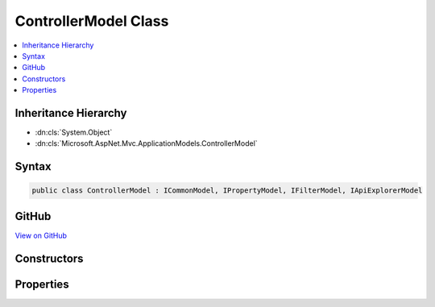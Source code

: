 

ControllerModel Class
=====================



.. contents:: 
   :local:







Inheritance Hierarchy
---------------------


* :dn:cls:`System.Object`
* :dn:cls:`Microsoft.AspNet.Mvc.ApplicationModels.ControllerModel`








Syntax
------

.. code-block:: csharp

   public class ControllerModel : ICommonModel, IPropertyModel, IFilterModel, IApiExplorerModel





GitHub
------

`View on GitHub <https://github.com/aspnet/apidocs/blob/master/aspnet/mvc/src/Microsoft.AspNet.Mvc.Core/ApplicationModels/ControllerModel.cs>`_





.. dn:class:: Microsoft.AspNet.Mvc.ApplicationModels.ControllerModel

Constructors
------------

.. dn:class:: Microsoft.AspNet.Mvc.ApplicationModels.ControllerModel
    :noindex:
    :hidden:

    
    .. dn:constructor:: Microsoft.AspNet.Mvc.ApplicationModels.ControllerModel.ControllerModel(Microsoft.AspNet.Mvc.ApplicationModels.ControllerModel)
    
        
        
        
        :type other: Microsoft.AspNet.Mvc.ApplicationModels.ControllerModel
    
        
        .. code-block:: csharp
    
           public ControllerModel(ControllerModel other)
    
    .. dn:constructor:: Microsoft.AspNet.Mvc.ApplicationModels.ControllerModel.ControllerModel(System.Reflection.TypeInfo, System.Collections.Generic.IReadOnlyList<System.Object>)
    
        
        
        
        :type controllerType: System.Reflection.TypeInfo
        
        
        :type attributes: System.Collections.Generic.IReadOnlyList{System.Object}
    
        
        .. code-block:: csharp
    
           public ControllerModel(TypeInfo controllerType, IReadOnlyList<object> attributes)
    

Properties
----------

.. dn:class:: Microsoft.AspNet.Mvc.ApplicationModels.ControllerModel
    :noindex:
    :hidden:

    
    .. dn:property:: Microsoft.AspNet.Mvc.ApplicationModels.ControllerModel.ActionConstraints
    
        
        :rtype: System.Collections.Generic.IList{Microsoft.AspNet.Mvc.ActionConstraints.IActionConstraintMetadata}
    
        
        .. code-block:: csharp
    
           public IList<IActionConstraintMetadata> ActionConstraints { get; }
    
    .. dn:property:: Microsoft.AspNet.Mvc.ApplicationModels.ControllerModel.Actions
    
        
        :rtype: System.Collections.Generic.IList{Microsoft.AspNet.Mvc.ApplicationModels.ActionModel}
    
        
        .. code-block:: csharp
    
           public IList<ActionModel> Actions { get; }
    
    .. dn:property:: Microsoft.AspNet.Mvc.ApplicationModels.ControllerModel.ApiExplorer
    
        
    
        Gets or sets the :any:`Microsoft.AspNet.Mvc.ApplicationModels.ApiExplorerModel` for this controller.
    
        
        :rtype: Microsoft.AspNet.Mvc.ApplicationModels.ApiExplorerModel
    
        
        .. code-block:: csharp
    
           public ApiExplorerModel ApiExplorer { get; set; }
    
    .. dn:property:: Microsoft.AspNet.Mvc.ApplicationModels.ControllerModel.Application
    
        
        :rtype: Microsoft.AspNet.Mvc.ApplicationModels.ApplicationModel
    
        
        .. code-block:: csharp
    
           public ApplicationModel Application { get; set; }
    
    .. dn:property:: Microsoft.AspNet.Mvc.ApplicationModels.ControllerModel.AttributeRoutes
    
        
        :rtype: System.Collections.Generic.IList{Microsoft.AspNet.Mvc.ApplicationModels.AttributeRouteModel}
    
        
        .. code-block:: csharp
    
           public IList<AttributeRouteModel> AttributeRoutes { get; }
    
    .. dn:property:: Microsoft.AspNet.Mvc.ApplicationModels.ControllerModel.Attributes
    
        
        :rtype: System.Collections.Generic.IReadOnlyList{System.Object}
    
        
        .. code-block:: csharp
    
           public IReadOnlyList<object> Attributes { get; }
    
    .. dn:property:: Microsoft.AspNet.Mvc.ApplicationModels.ControllerModel.ControllerName
    
        
        :rtype: System.String
    
        
        .. code-block:: csharp
    
           public string ControllerName { get; set; }
    
    .. dn:property:: Microsoft.AspNet.Mvc.ApplicationModels.ControllerModel.ControllerProperties
    
        
        :rtype: System.Collections.Generic.IList{Microsoft.AspNet.Mvc.ApplicationModels.PropertyModel}
    
        
        .. code-block:: csharp
    
           public IList<PropertyModel> ControllerProperties { get; }
    
    .. dn:property:: Microsoft.AspNet.Mvc.ApplicationModels.ControllerModel.ControllerType
    
        
        :rtype: System.Reflection.TypeInfo
    
        
        .. code-block:: csharp
    
           public TypeInfo ControllerType { get; }
    
    .. dn:property:: Microsoft.AspNet.Mvc.ApplicationModels.ControllerModel.Filters
    
        
        :rtype: System.Collections.Generic.IList{Microsoft.AspNet.Mvc.Filters.IFilterMetadata}
    
        
        .. code-block:: csharp
    
           public IList<IFilterMetadata> Filters { get; }
    
    .. dn:property:: Microsoft.AspNet.Mvc.ApplicationModels.ControllerModel.Microsoft.AspNet.Mvc.ApplicationModels.ICommonModel.MemberInfo
    
        
        :rtype: System.Reflection.MemberInfo
    
        
        .. code-block:: csharp
    
           MemberInfo ICommonModel.MemberInfo { get; }
    
    .. dn:property:: Microsoft.AspNet.Mvc.ApplicationModels.ControllerModel.Microsoft.AspNet.Mvc.ApplicationModels.ICommonModel.Name
    
        
        :rtype: System.String
    
        
        .. code-block:: csharp
    
           string ICommonModel.Name { get; }
    
    .. dn:property:: Microsoft.AspNet.Mvc.ApplicationModels.ControllerModel.Properties
    
        
    
        Gets a set of properties associated with the controller.
        These properties will be copied to :dn:prop:`Microsoft.AspNet.Mvc.Abstractions.ActionDescriptor.Properties`\.
    
        
        :rtype: System.Collections.Generic.IDictionary{System.Object,System.Object}
    
        
        .. code-block:: csharp
    
           public IDictionary<object, object> Properties { get; }
    
    .. dn:property:: Microsoft.AspNet.Mvc.ApplicationModels.ControllerModel.RouteConstraints
    
        
        :rtype: System.Collections.Generic.IList{Microsoft.AspNet.Mvc.Infrastructure.IRouteConstraintProvider}
    
        
        .. code-block:: csharp
    
           public IList<IRouteConstraintProvider> RouteConstraints { get; }
    

